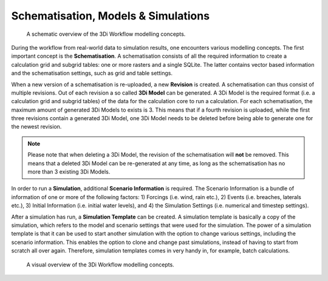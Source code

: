 .. _a_basic_modelling_concepts:

Schematisation, Models & Simulations 
=====================================

.. figure:: image/a_modelling_concepts_schema.png
   :alt: A schematic overview of the 3Di Workflow modelling concepts

   A schematic overview of the 3Di Workflow modelling concepts.


During the workflow from real-world data to simulation results, one encounters various modelling concepts.
The first important concept is the **Schematisation**. A schematisation consists of all the required information to create a calculation grid and subgrid tables: one or more rasters and a single SQLite.
The latter contains vector based information and the schematisation settings, such as grid and table settings. 

When a new version of a schematisation is re-uploaded, a new **Revision** is created.
A schematisation can thus consist of multiple revisions. Out of each revision a so called **3Di Model** can be generated. 
A 3Di Model is the required format (i.e. a calculation grid and subgrid tables) of the data for the calculation core to run a calculation. 
For each schematisation, the maximum amount of generated 3Di Models to exists is 3. 
This means that if a fourth revision is uploaded, while the first three revisions contain a generated 3Di Model, one 3Di Model needs to be deleted before being able to generate one for the newest revision.


.. note::
   Please note that when deleting a 3Di Model, the revision of the schematisation will **not** be removed. This means that a deleted 3Di Model can be re-generated at any time, as long as the schematisation has no more than 3 existing 3Di Models.


In order to run a **Simulation**, additional **Scenario Information** is required. 
The Scenario Information is a bundle of information of one or more of the following factors: 1) Forcings (i.e. wind, rain etc.), 2) Events (i.e. breaches, laterals etc.), 3) Initial Information (i.e. initial water levels), and 4) the Simulation Settings (i.e. numerical and timestep settings).

After a simulation has run, a **Simulation Template** can be created. 
A simulation template is basically a copy of the simulation, which refers to the model and scenario settings that were used for the simulation.
The power of a simulation template is that it can be used to start another simulation with the option to change various settings, including the scenario information. 
This enables the option to clone and change past simulations, instead of having to start from scratch all over again.
Therefore, simulation templates comes in very handy in, for example, batch calculations.




.. figure:: image/a_modelling_concepts_visual.png
   :alt: A visual overview of the 3Di Workflow modelling concepts
   
   A visual overview of the 3Di Workflow modelling concepts.
